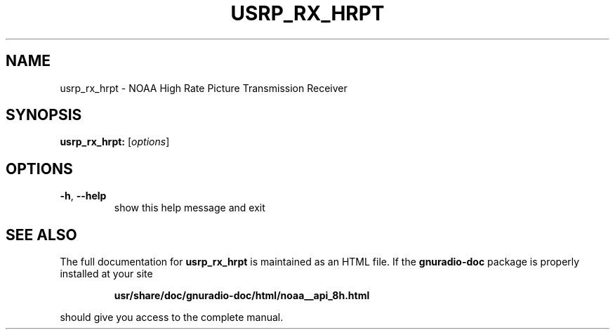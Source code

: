 .TH USRP_RX_HRPT "1" "December 2011" "usrp_rx_hrpt 3.5" "User Commands"
.SH NAME
usrp_rx_hrpt \- NOAA High Rate Picture Transmission Receiver
.SH SYNOPSIS
.B usrp_rx_hrpt:
[\fIoptions\fR]
.SH OPTIONS
.TP
\fB\-h\fR, \fB\-\-help\fR
show this help message and exit
.SH "SEE ALSO"
The full documentation for
.B usrp_rx_hrpt
is maintained as an HTML file.  If the
.B gnuradio-doc
package is properly installed at your site
.IP
.B usr/share/doc/gnuradio-doc/html/noaa__api_8h.html
.PP
should give you access to the complete manual.
